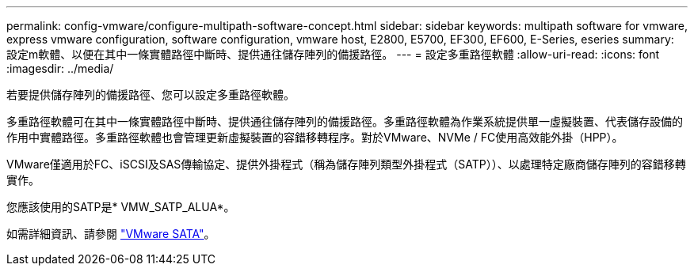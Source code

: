 ---
permalink: config-vmware/configure-multipath-software-concept.html 
sidebar: sidebar 
keywords: multipath software for vmware, express vmware configuration, software configuration, vmware host, E2800, E5700, EF300, EF600, E-Series, eseries 
summary: 設定m軟體、以便在其中一條實體路徑中斷時、提供通往儲存陣列的備援路徑。 
---
= 設定多重路徑軟體
:allow-uri-read: 
:icons: font
:imagesdir: ../media/


[role="lead"]
若要提供儲存陣列的備援路徑、您可以設定多重路徑軟體。

多重路徑軟體可在其中一條實體路徑中斷時、提供通往儲存陣列的備援路徑。多重路徑軟體為作業系統提供單一虛擬裝置、代表儲存設備的作用中實體路徑。多重路徑軟體也會管理更新虛擬裝置的容錯移轉程序。對於VMware、NVMe / FC使用高效能外掛（HPP）。

VMware僅適用於FC、iSCSI及SAS傳輸協定、提供外掛程式（稱為儲存陣列類型外掛程式（SATP））、以處理特定廠商儲存陣列的容錯移轉實作。

您應該使用的SATP是* VMW_SATP_ALUA*。

如需詳細資訊、請參閱 https://docs.vmware.com/en/VMware-vSphere/7.0/com.vmware.vsphere.storage.doc/GUID-DB5BC795-E4D9-4350-9C5D-12BB3C0E6D99.html["VMware SATA"^]。
